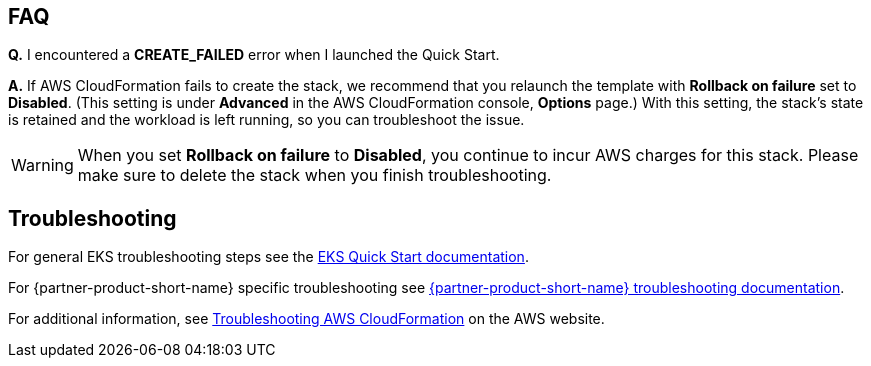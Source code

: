 == FAQ
*Q.* I encountered a *CREATE_FAILED* error when I launched the Quick Start.

*A.* If AWS CloudFormation fails to create the stack, we recommend that you relaunch the template with *Rollback on failure* set to *Disabled*. (This setting is under *Advanced* in the AWS CloudFormation console, *Options* page.) With this setting, the stack’s state is retained and the workload is left running, so you can troubleshoot the issue.

WARNING: When you set *Rollback on failure* to *Disabled*, you continue to incur AWS charges for this stack. Please make sure to delete the stack when you finish troubleshooting.

== Troubleshooting
For general EKS troubleshooting steps see the https://aws-quickstart.github.io/quickstart-amazon-eks/[EKS Quick Start documentation].

For {partner-product-short-name} specific troubleshooting see https://https://grafana.com/docs/grafana/latest/troubleshooting/[{partner-product-short-name} troubleshooting documentation].

For additional information, see https://docs.aws.amazon.com/AWSCloudFormation/latest/UserGuide/troubleshooting.html[Troubleshooting AWS CloudFormation^] on the AWS website.
